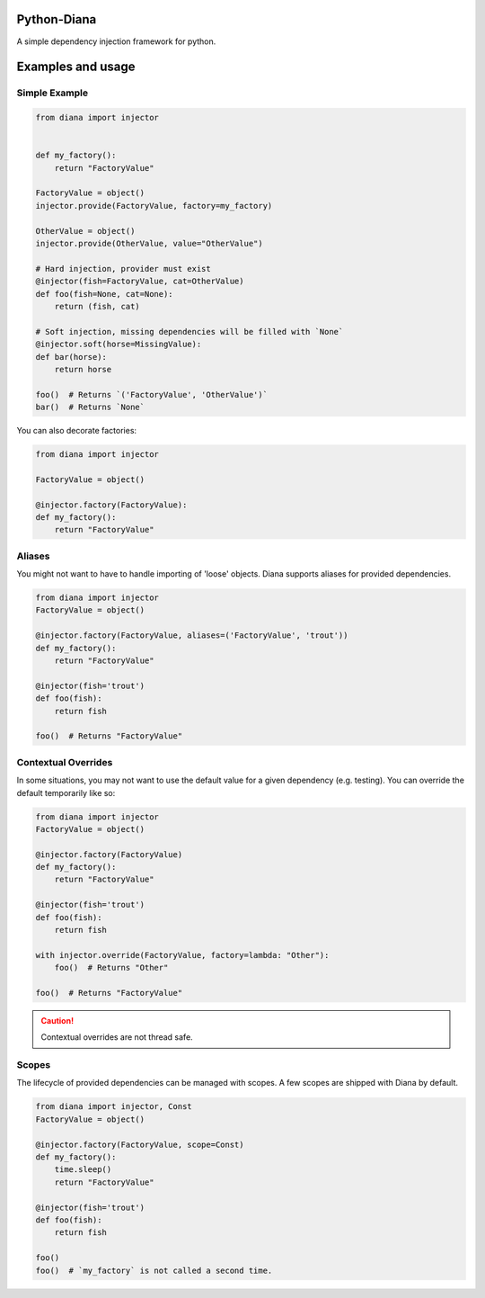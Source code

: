 Python-Diana
=================================
A simple dependency injection framework for python.

Examples and usage
==================

Simple Example
--------------

.. code-block:: python

   from diana import injector


   def my_factory():
       return "FactoryValue"

   FactoryValue = object()
   injector.provide(FactoryValue, factory=my_factory)

   OtherValue = object()
   injector.provide(OtherValue, value="OtherValue")

   # Hard injection, provider must exist
   @injector(fish=FactoryValue, cat=OtherValue)
   def foo(fish=None, cat=None):
       return (fish, cat)

   # Soft injection, missing dependencies will be filled with `None`
   @injector.soft(horse=MissingValue):
   def bar(horse):
       return horse

   foo()  # Returns `('FactoryValue', 'OtherValue')`
   bar()  # Returns `None`


You can also decorate factories:

.. code-block:: python

   from diana import injector

   FactoryValue = object()

   @injector.factory(FactoryValue):
   def my_factory():
       return "FactoryValue"

Aliases
-------

You might not want to have to handle importing of 'loose' objects.
Diana supports aliases for provided dependencies.

.. code-block:: python

   from diana import injector
   FactoryValue = object()

   @injector.factory(FactoryValue, aliases=('FactoryValue', 'trout'))
   def my_factory():
       return "FactoryValue"

   @injector(fish='trout')
   def foo(fish):
       return fish

   foo()  # Returns "FactoryValue"


Contextual Overrides
--------------------

In some situations, you may not want to use the default value for a
given dependency (e.g. testing). You can override the default
temporarily like so:


.. code-block:: python

   from diana import injector
   FactoryValue = object()

   @injector.factory(FactoryValue)
   def my_factory():
       return "FactoryValue"

   @injector(fish='trout')
   def foo(fish):
       return fish

   with injector.override(FactoryValue, factory=lambda: "Other"):
       foo()  # Returns "Other"

   foo()  # Returns "FactoryValue"

.. caution:: Contextual overrides are not thread safe.


Scopes
------

The lifecycle of provided dependencies can be managed with scopes. A few
scopes are shipped with Diana by default.

.. code-block:: python

   from diana import injector, Const
   FactoryValue = object()

   @injector.factory(FactoryValue, scope=Const)
   def my_factory():
       time.sleep()
       return "FactoryValue"

   @injector(fish='trout')
   def foo(fish):
       return fish

   foo()
   foo()  # `my_factory` is not called a second time.

